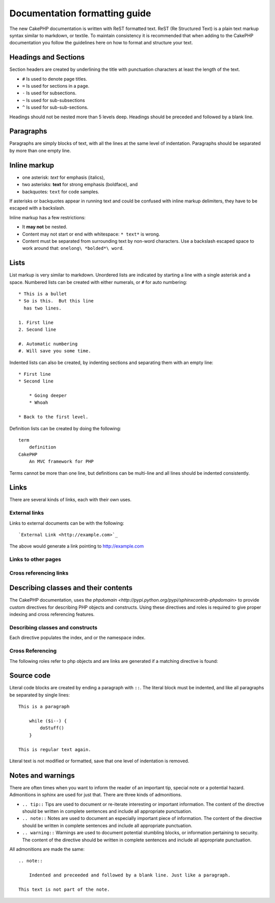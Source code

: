 Documentation formatting guide
##############################

The new CakePHP documentation is written with ReST formatted text.  ReST 
(Re Structured Text) is a plain text markup syntax similar to markdown, or textile.
To maintain consistency it is recommended that when adding to the CakePHP documentation
you follow the guidelines here on how to format and structure your text.

Headings and Sections
=====================

Section headers are created by underlining the title with punctuation characters at 
least the length of the text.

- ``#`` Is used to denote page titles.
- ``=`` Is used for sections in a page.
- ``-`` Is used for subsections.
- ``~`` Is used for sub-subsections
- ``^`` Is used for sub-sub-sections.

Headings should not be nested more than 5 levels deep. Headings should be preceded and followed
by a blank line.

Paragraphs
==========

Paragraphs are simply blocks of text, with all the lines at the same level of indentation.
Paragraphs should be separated by more than one empty line.

Inline markup
=============

* one asterisk: *text* for emphasis (italics),
* two asterisks: **text** for strong emphasis (boldface), and
* backquotes: ``text`` for code samples.

If asterisks or backquotes appear in running text and could be confused with inline markup 
delimiters, they have to be escaped with a backslash.

Inline markup has a few restrictions:

* It **may not** be nested.
* Content may not start or end with whitespace: ``* text*`` is wrong.
* Content must be separated from surrounding text by non-word characters. Use a backslash escaped space to work around that: ``onelong\ *bolded*\ word``.

Lists
=====

List markup is very similar to markdown.  Unordered lists are indicated by starting a line with a single asterisk and a space.  Numbered lists can be created with either numerals, or ``#`` for auto numbering::

    * This is a bullet
    * So is this.  But this line
      has two lines.
      
    1. First line
    2. Second line
    
    #. Automatic numbering
    #. Will save you some time.

Indented lists can also be created, by indenting sections and separating them with an empty line::

    * First line
    * Second line
    
        * Going deeper
        * Whoah
    
    * Back to the first level.

Definition lists can be created by doing the following::

    term
        definition
    CakePHP
        An MVC framework for PHP

Terms cannot be more than one line, but definitions can be multi-line and all lines should be indented consistently.

Links
=====

There are several kinds of links, each with their own uses.

External links
--------------

Links to external documents can be with the following::

    `External Link <http://example.com>`_

The above would generate a link pointing to http://example.com

Links to other pages
--------------------

.. rst:role:: doc

    Other pages in the documentation can be linked to using the ``:doc:`` role. 
    You can link to the specified document using either an absolute or relative path reference.  
    You should omit the ``.rst`` extension.  For example, if the reference ``:doc:`form``` appears in 
    the document ``core-helpers/html``, then the link references ``core-helpers/form``.  
    If the reference was ``:doc:`/core-helpers```, it would always reference ``/core-helpers`` regardless
    of where it was used.

Cross referencing links
-----------------------

.. rst:role:: ref

    You can cross reference any arbitrary title in any document using the ``:ref:`` role.  Link label targets
    must be unique across the entire documentation.  When creating labels for class methods, its best to use 
    ``class-method`` as the format for your link label.
    
    The most common use of labels is above a title.  Example::
    
        .. _label-name:
        
        Section heading
        ---------------
        
        More content here.
    
    Elsewhere you could reference the above section using ``:ref:`label-name```.  The link's text would be the
    title that the link preceded.  You can also provide custom link text using ``:ref:`Link text <label-name>```.

Describing classes and their contents
=====================================

The CakePHP documentation, uses the `phpdomain <http://pypi.python.org/pypi/sphinxcontrib-phpdomain>` 
to provide custom directives for describing PHP objects and constructs.  Using these directives
and roles is required to give proper indexing and cross referencing features.

Describing classes and constructs
---------------------------------

Each directive populates the index, and or the namespace index.

.. rst:directive:: .. php:global:: name

   This directive declares a new PHP global variable.

.. rst:directive:: .. php:function:: name(signature)

   Defines a new global function outside of a class.

.. rst:directive:: .. php:const:: name

   This directive declares a new PHP constant, you can also used it nested 
   inside a class directive to create class constants.
   
.. rst:directive:: .. php:exception:: name

   This directive declares a new Exception in the current namespace. The 
   signature can include constructor arguments.

.. rst:directive:: .. php:class:: name

   Describes a class.  Methods, attributes, and constants belonging to the class
   should be inside this directive's body::

        .. php:class:: MyClass
        
            Class description
        
           .. php:method:: method($argument)
        
           Method description


   Attributes, methods and constants don't need to be nested.  They can also just 
   follow the class declaration::

        .. php:class:: MyClass
        
            Text about the class
        
        .. php:method:: methodName()
        
            Text about the method
        

   .. seealso:: .. php:method:: name
                .. php:attr:: name
                .. php:const:: name

.. rst:directive:: .. php:method:: name(signature)

   Describe a class method, its arguments, return value, and exceptions::
   
        .. php:method:: instanceMethod($one, $two)
        
            :param string $one: The first parameter.
            :param string $two: The second parameter.
            :returns: An array of stuff.
            :throws: InvalidArgumentException
        
           This is an instance method.

.. rst:directive:: .. php:staticmethod:: ClassName::methodName(signature)

    Describe a static method, its arguments, return value and exceptions,
    see :rst:dir:`php:method` for options.

.. rst:directive:: .. php:attr:: name

   Describe an property/attribute on a class.

Cross Referencing
-----------------

The following roles refer to php objects and are links are generated if a 
matching directive is found:

.. rst:role:: php:func

   Reference a PHP function.

.. rst:role:: php:global

   Reference a global variable whose name has ``$`` prefix.
   
.. rst:role:: php:const

   Reference either a global constant, or a class constant.  Class constants should
   be preceded by the owning class::
   
        DateTime has an :php:const:`DateTime::ATOM` constant.

.. rst:role:: php:class

   Reference a class by name::
   
     :php:class:`ClassName`

.. rst:role:: php:meth

   Reference a method of a class. This role supports both kinds of methods::
   
     :php:meth:`DateTime::setDate`
     :php:meth:`Classname::staticMethod`

.. rst:role:: php:attr

   Reference a property on an object::
   
      :php:attr:`ClassName::$propertyName`

.. rst:role:: php:exc

   Reference an exception.


Source code
===========

Literal code blocks are created by ending a paragraph with ``::``. The literal block must be indented, and like
all paragraphs be separated by single lines::

    This is a paragraph
        
        while ($i--) {
            doStuff()
        }
    
    This is regular text again.

Literal text is not modified or formatted, save that one level of indentation is removed.


Notes and warnings
==================

There are often times when you want to inform the reader of an important tip, special note or a potential hazard. Admonitions in sphinx are used for just that.  There are three kinds of admonitions. 

* ``.. tip::`` Tips are used to document or re-iterate interesting or important information. 
  The content of the directive should be written in complete sentences and include all appropriate punctuation.
* ``.. note::`` Notes are used to document an especially important piece of information. 
  The content of the directive should be written in complete sentences and include all appropriate punctuation.
* ``.. warning::`` Warnings are used to document potential stumbling blocks, or information pertaining to security.
  The content of the directive should be written in complete sentences and include all appropriate punctuation.
  
All admonitions are made the same::

    .. note::
    
        Indented and preceeded and followed by a blank line. Just like a paragraph.
    
    This text is not part of the note.

